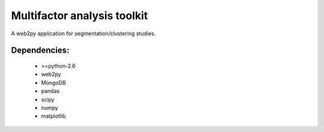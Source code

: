 Multifactor analysis toolkit
============================

A web2py application for segmentation/clustering studies. 


Dependencies:
-------------

 * >=python-2.6
 * web2py
 * MongoDB
 * pandas
 * scipy
 * numpy
 * matplotlib


